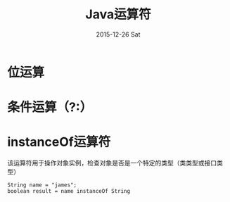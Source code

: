 #+TITLE:       Java运算符
#+AUTHOR:      
#+EMAIL:       dabao@DABAO
#+DATE:        2015-12-26 Sat
#+URI:         /blog/2015/12/25/java运算符
#+KEYWORDS:    Java
#+TAGS:        Java
#+LANGUAGE:    en
#+OPTIONS:     H:3 num:nil toc:nil \n:nil ::t |:t ^:nil -:nil f:t *:t <:t
#+DESCRIPTION: java运算符

* 位运算
* 条件运算（?:）
* instanceOf运算符
该运算符用于操作对象实例，检查对象是否是一个特定的类型（类类型或接口类型）
#+BEGIN_SRC 
String name = "james";
boolean result = name instanceOf String
#+END_SRC
